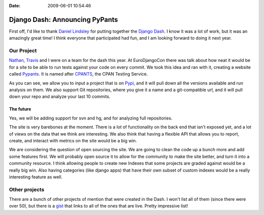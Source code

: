 :Date: 2009-06-01 10:54:46

Django Dash: Announcing PyPants
===============================

First off, I'd like to thank
`Daniel Lindsley <http://www.toastdriven.com/>`_ for putting
together the `Django Dash <http://alt.djangodash.com>`_. I know it
was a lot of work, but it was an amazingly great time! I think
everyone that participated had fun, and I am looking forward to
doing it next year.

Our Project
-----------

`Nathan <http://playgroundblues.com>`_,
`Travis <http://traviscline.com>`_ and I were on a team for the
dash this year. At EuroDjangoCon there was talk about how neat it
would be for a site to be able to run tests against your code on
every commit. We took this idea and ran with it, creating a website
called `Pypants <http://pypants.org>`_. It is named after
`CPANTS <http://cpants.perl.org/index.html>`_, the CPAN Testing
Service.

As you can see, we allow you to input a project that is on
`Pypi <http://pypi.python.org>`_, and it will pull down all the
versions available and run analysis on them. We also support Git
repositories, where you give it a name and a git-compatible url,
and it will pull down your repo and analyze your last 10 commits.

The future
~~~~~~~~~~

Yes, we will be adding support for svn and hg, and for analyzing
full repositories.

The site is very barebones at the moment. There is a lot of
functionality on the back end that isn't exposed yet, and a lot of
views on the data that we think are interesting. We also think that
having a flexible API that allows you to report, create, and
interact with metrics on the site would be a big win.

We are considering the question of open sourcing the site. We are
going to clean the code up a bunch more and add some features
first. We will probably open source it to allow for the community
to make the site better, and turn it into a community resource. I
think allowing people to create new Indexes that some projects are
graded against would be a really big win. Also having categories
(like django apps) that have their own subset of custom indexes
would be a really interesting feature as well.

Other projects
--------------

There are a bunch of other projects of mention that were created in
the Dash. I won't list all of them (since there were over 50), but
there is a `gist <http://gist.github.com/121408>`_ that links to
all of the ones that are live. Pretty impressive list!


